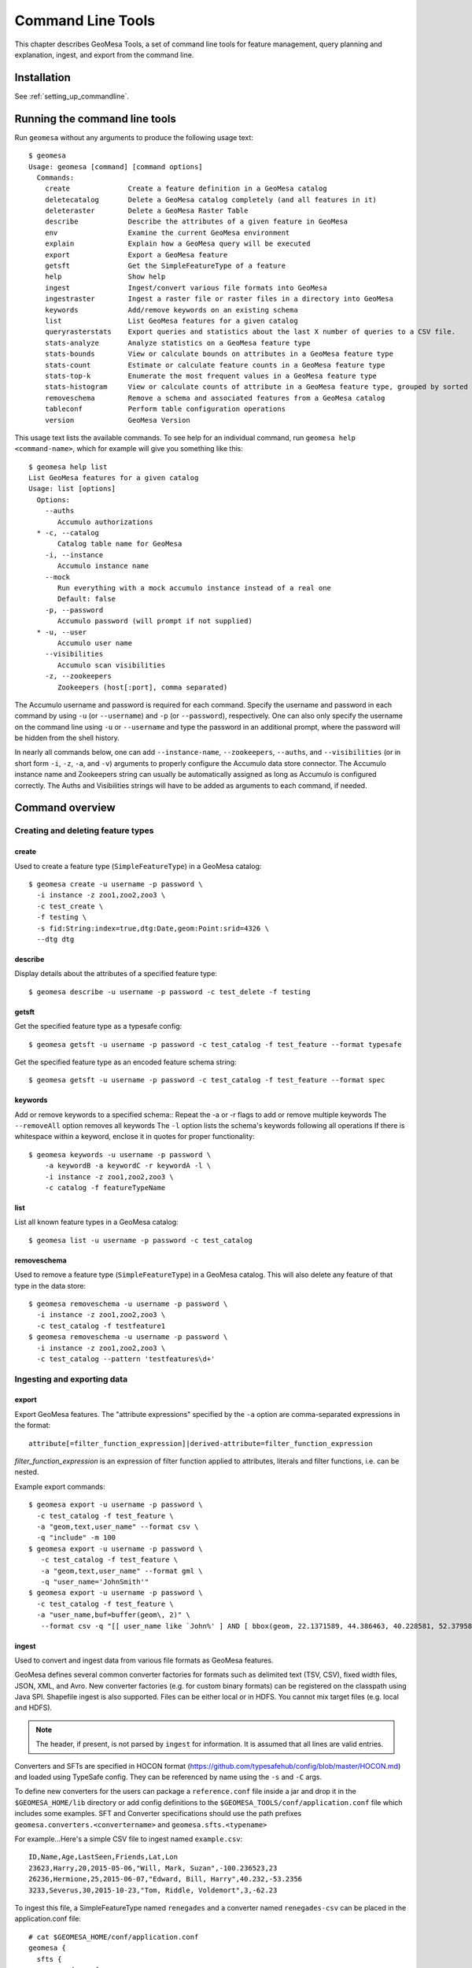 Command Line Tools
==================

This chapter describes GeoMesa Tools, a set of command line tools for feature
management, query planning and explanation, ingest, and export from
the command line.

Installation
------------

See :ref:`setting_up_commandline`.

Running the command line tools
------------------------------

Run ``geomesa`` without any arguments to produce the following usage text::

    $ geomesa
    Usage: geomesa [command] [command options]
      Commands:
        create              Create a feature definition in a GeoMesa catalog
        deletecatalog       Delete a GeoMesa catalog completely (and all features in it)
        deleteraster        Delete a GeoMesa Raster Table
        describe            Describe the attributes of a given feature in GeoMesa
        env                 Examine the current GeoMesa environment
        explain             Explain how a GeoMesa query will be executed
        export              Export a GeoMesa feature
        getsft              Get the SimpleFeatureType of a feature
        help                Show help
        ingest              Ingest/convert various file formats into GeoMesa
        ingestraster        Ingest a raster file or raster files in a directory into GeoMesa
        keywords            Add/remove keywords on an existing schema
        list                List GeoMesa features for a given catalog
        queryrasterstats    Export queries and statistics about the last X number of queries to a CSV file.
        stats-analyze       Analyze statistics on a GeoMesa feature type
        stats-bounds        View or calculate bounds on attributes in a GeoMesa feature type
        stats-count         Estimate or calculate feature counts in a GeoMesa feature type
        stats-top-k         Enumerate the most frequent values in a GeoMesa feature type
        stats-histogram     View or calculate counts of attribute in a GeoMesa feature type, grouped by sorted values
        removeschema        Remove a schema and associated features from a GeoMesa catalog
        tableconf           Perform table configuration operations
        version             GeoMesa Version

This usage text lists the available commands. To see help for an individual command,
run ``geomesa help <command-name>``, which for example will give you something like this::

    $ geomesa help list
    List GeoMesa features for a given catalog
    Usage: list [options]
      Options:
        --auths
           Accumulo authorizations
      * -c, --catalog
           Catalog table name for GeoMesa
        -i, --instance
           Accumulo instance name
        --mock
           Run everything with a mock accumulo instance instead of a real one
           Default: false
        -p, --password
           Accumulo password (will prompt if not supplied)
      * -u, --user
           Accumulo user name
        --visibilities
           Accumulo scan visibilities
        -z, --zookeepers
           Zookeepers (host[:port], comma separated)

The Accumulo username and password is required for each command. Specify the
username and password in each command by using ``-u`` (or ``--username``) and ``-p`` (or
``--password``), respectively. One can also only specify the username on the
command line using ``-u`` or ``--username`` and type the password in an additional
prompt, where the password will be hidden from the shell history.

In nearly all commands below, one can add ``--instance-name``, ``--zookeepers``,
``--auths``, and ``--visibilities`` (or in short form ``-i``, ``-z``, ``-a``, and ``-v``) arguments
to properly configure the Accumulo data store connector. The Accumulo instance
name and Zookeepers string can usually be automatically assigned as long as
Accumulo is configured correctly. The Auths and Visibilities strings will have
to be added as arguments to each command, if needed.

Command overview
----------------
Creating and deleting feature types
^^^^^^^^^^^^^^^^^^^^^^^^^^^^^^^^^^^

create
~~~~~~

Used to create a feature type (``SimpleFeatureType``)  in a GeoMesa catalog::

    $ geomesa create -u username -p password \
      -i instance -z zoo1,zoo2,zoo3 \
      -c test_create \
      -f testing \
      -s fid:String:index=true,dtg:Date,geom:Point:srid=4326 \
      --dtg dtg


describe
~~~~~~~~

Display details about the attributes of a specified feature type::

    $ geomesa describe -u username -p password -c test_delete -f testing

getsft
~~~~~~

Get the specified feature type as a typesafe config::

    $ geomesa getsft -u username -p password -c test_catalog -f test_feature --format typesafe

Get the specified feature type as an encoded feature schema string::

    $ geomesa getsft -u username -p password -c test_catalog -f test_feature --format spec

keywords
~~~~~~~~

Add or remove keywords to a specified schema::
Repeat the -a or -r flags to add or remove multiple keywords
The ``--removeAll`` option removes all keywords
The ``-l`` option lists the schema's keywords following all operations
If there is whitespace within a keyword, enclose it in quotes for proper functionality::

    $ geomesa keywords -u username -p password \
        -a keywordB -a keywordC -r keywordA -l \
        -i instance -z zoo1,zoo2,zoo3 \
        -c catalog -f featureTypeName

list
~~~~

List all known feature types in a GeoMesa catalog::

    $ geomesa list -u username -p password -c test_catalog

removeschema
~~~~~~~~~~~~

Used to remove a feature type (``SimpleFeatureType``) in a GeoMesa catalog. This will also delete any feature of that type in the data store::

    $ geomesa removeschema -u username -p password \
      -i instance -z zoo1,zoo2,zoo3 \
      -c test_catalog -f testfeature1
    $ geomesa removeschema -u username -p password \
      -i instance -z zoo1,zoo2,zoo3 \
      -c test_catalog --pattern 'testfeatures\d+'

Ingesting and exporting data
^^^^^^^^^^^^^^^^^^^^^^^^^^^^

.. _export:

export
~~~~~~

Export GeoMesa features. The "attribute expressions" specified by the ``-a`` option are comma-separated expressions 
in the format::
    
    attribute[=filter_function_expression]|derived-attribute=filter_function_expression
    
`filter_function_expression` is an expression of filter function applied to attributes, literals and filter functions, i.e. can be nested.

Example export commands::

    $ geomesa export -u username -p password \
      -c test_catalog -f test_feature \
      -a "geom,text,user_name" --format csv \
      -q "include" -m 100
    $ geomesa export -u username -p password \
       -c test_catalog -f test_feature \
       -a "geom,text,user_name" --format gml \
       -q "user_name='JohnSmith'"
    $ geomesa export -u username -p password \
      -c test_catalog -f test_feature \
      -a "user_name,buf=buffer(geom\, 2)" \
       --format csv -q "[[ user_name like `John%' ] AND [ bbox(geom, 22.1371589, 44.386463, 40.228581, 52.379581, 'EPSG:4326') ]]"

.. _ingest:

ingest
~~~~~~

Used to convert and ingest data from various file formats as GeoMesa features.

GeoMesa defines several common converter factories for formats such as delimited text
(TSV, CSV), fixed width files, JSON, XML, and Avro. New converter factories (e.g. for custom binary formats) can be
registered on the classpath using Java SPI. Shapefile ingest is also supported. Files can be either local or in HDFS.
You cannot mix target files (e.g. local and HDFS).

.. note::

    The header, if present, is not parsed by ``ingest`` for information. It is assumed that all lines are valid entries.

Converters and SFTs are specified in HOCON format (https://github.com/typesafehub/config/blob/master/HOCON.md) and
loaded using TypeSafe config. They can be referenced by name using the ``-s`` and ``-C`` args.

To define new converters for the users can package a ``reference.conf`` file inside a jar and drop it in the
``$GEOMESA_HOME/lib`` directory or add config definitions to the ``$GEOMESA_TOOLS/conf/application.conf`` file which
includes some examples. SFT and Converter specifications should use the path prefixes
``geomesa.converters.<convertername>`` and ``geomesa.sfts.<typename>``

For example...Here's a simple CSV file to ingest named ``example.csv``::

    ID,Name,Age,LastSeen,Friends,Lat,Lon
    23623,Harry,20,2015-05-06,"Will, Mark, Suzan",-100.236523,23
    26236,Hermione,25,2015-06-07,"Edward, Bill, Harry",40.232,-53.2356
    3233,Severus,30,2015-10-23,"Tom, Riddle, Voldemort",3,-62.23

To ingest this file, a SimpleFeatureType named ``renegades`` and a converter named ``renegades-csv`` can be placed in
the application.conf file::

    # cat $GEOMESA_HOME/conf/application.conf
    geomesa {
      sfts {
        renegades = {
          attributes = [
            { name = "id",       type = "Integer",      index = false                             }
            { name = "name",     type = "String",       index = true                              }
            { name = "age",      type = "Integer",      index = false                             }
            { name = "lastseen", type = "Date",         index = true                              }
            { name = "friends",  type = "List[String]", index = true                              }
            { name = "geom",     type = "Point",        index = true, srid = 4326, default = true }
          ]
        }
      }
      converters {
        renegades-csv = {
          type   = "delimited-text"
          format = "CSV"
          options {
            skip-lines = 1 //skip the header
          }
          id-field = "toString($id)"
          fields = [
            { name = "id",       transform = "$1::int"                 }
            { name = "name",     transform = "$2::string"              }
            { name = "age",      transform = "$3::int"                 }
            { name = "lastseen", transform = "date('YYYY-MM-dd', $4)"  }
            { name = "friends",  transform = "parseList('string', $5)" }
            { name = "lon",      transform = "$6::double"              }
            { name = "lat",      transform = "$7::double"              }
            { name = "geom",     transform = "point($lon, $lat)"       }
          ]
        }
      }
    }


The SFT and Converter can be referenced by name and the following commands can ingest the file::

    $ geomesa ingest -u username -p password \
      -c geomesa_catalog -i instance \
      -s renegates -C renegades-csv example1.csv
    # use the Hadoop file system instead
    $ geomesa ingest -u username -p password \
      -c geomesa_catalog -i instance \
      -s renegades -C renegades-csv hdfs:///some/hdfs/path/to/example1.csv

SFT and Converter configs can also be provided as strings or filenames to the ``-s`` and ``-C`` arguments. The syntax is
very similar to the ``application.conf`` and ``reference.conf`` format. Config specifications must be nested using the
paths ``geomesa.converters.<convertername>`` and ``geomesa.sfts.<typename>`` as shown below::

    # A nested SFT config provided as a string or file to the -s argument specifying
    # a type named "renegades"
    #
    # cat /tmp/renegades.sft
    geomesa.sfts.renegades = {
      attributes = [
        { name = "id",       type = "Integer",      index = false                             }
        { name = "name",     type = "String",       index = true                              }
        { name = "age",      type = "Integer",      index = false                             }
        { name = "lastseen", type = "Date",         index = true                              }
        { name = "friends",  type = "List[String]", index = true                              }
        { name = "geom",     type = "Point",        index = true, srid = 4326, default = true }
      ]
    }

Similarly, converter configurations must be nested when passing them directly to the ``-C`` argument::

    # a nested converter definition
    # cat /tmp/renegades.convert
    geomesa.converters.renegades-csv = {
      type   = "delimited-text"
      format = "CSV"
      options {
        skip-lines = 0 // don't skip lines in distributed ingest
      }
      id-field = "toString($id)"
      fields = [
        { name = "id",       transform = "$1::int"                 }
        { name = "name",     transform = "$2::string"              }
        { name = "age",      transform = "$3::int"                 }
        { name = "lastseen", transform = "date('YYYY-MM-dd', $4)"  }
        { name = "friends",  transform = "parseList('string', $5)" }
        { name = "lon",      transform = "$6::double"              }
        { name = "lat",      transform = "$7::double"              }
        { name = "geom",     transform = "point($lon, $lat)"       }
      ]
    }

Using the SFT and Converter config files we can then ingest our csv file with this command::

    # ingest command
    geomesa ingest -u username -p password -c geomesa_catalog -i instance -s /tmp/renegades.sft -C /tmp/renegades.convert hdfs:///some/hdfs/path/to/example.csv


For more documentation on converter configuration, refer to the the ``geomesa-$VERSION/docs/README-convert.md`` file
in the binary distribution.

Shape files may also be ingested::

    $ geomesa ingest -u username -p password -c test_catalog -f shapeFileFeatureName /some/path/to/file.shp

**Enabling S3 Ingest**

Hadoop ships with an implementation of a S3 filesystems that can be enabled in the Hadoop configuration used with GeoMesa Tools. GeoMesa Tools can perform ingest using both the second-generation (`s3n`) and third-generation (`s3a`) filesystems. Edit the `$HADOOP_CONF_DIR/core-site.xml` file in your Hadoop installation, as shown below. These instructions apply to Hadoop 2.5.0 and higher. Note that you must have the environment variable ``HADOOP_MAPRED_HOME`` set properly in your environment. Some configurations can substitute ``HADOOP_PREFIX`` in the classpath values below.

.. note:: 

    Warning: AWS credentials are valueable. They pay for services and control read and write protection for data. If you are running GeoMesa on AWS EC2 instances, it is recommended to use s3a. With s3a, you can omit the Access Key Id and Secret Access keys from `core-site.xml` and rely on IAM roles.:

s3a::

    <!-- core-site.xml -->
    <property>
        <name>mapreduce.application.classpath</name>
        <value>$HADOOP_MAPRED_HOME/share/hadoop/mapreduce/*:$HADOOP_MAPRED_HOME/share/hadoop/mapreduce/lib/*:$HADOOP_MAPRED_HOME/share/hadoop/tools/lib/*</value>
        <description>The classpath specifically for mapreduce jobs. This override is neeeded so that s3 URLs work on hadoop 2.6.0+</description>
    </property>

    <!-- OMIT these keys if running on AWS EC2; use IAM roles instead -->
    <property>
        <name>fs.s3a.access.key</name>
        <value>XXXX YOURS HERE</value>
    </property>
    <property>
        <name>fs.s3a.secret.key</name>
        <value>XXXX YOURS HERE</value>
        <description>Valueable credential - do not commit to CM</description>
    </property>
 


After you have enabled S3 in your Hadoop configuration you can ingest with GeoMesa tools. Note that you can still use the Kleene star (*) with S3.:

    geomesa ingest -u username -p password -c geomesa_catalog -i instance -s yourspec -C convert s3a://bucket/path/file* 

s3n::

    <!-- core-site.xml -->
    <!-- Note that you need to make sure HADOOP_MAPRED_HOME is set or some other way of getting this on the classpath -->
    <property>
        <name>mapreduce.application.classpath</name>
        <value>$HADOOP_MAPRED_HOME/share/hadoop/mapreduce/*:$HADOOP_MAPRED_HOME/share/hadoop/mapreduce/lib/*:$HADOOP_MAPRED_HOME/share/hadoop/tools/lib/*</value>
        <description>The classpath specifically for mapreduce jobs. This override is needed so that s3 URLs work on hadoop 2.6.0+</description>
    </property>
    <property>
        <name>fs.s3n.impl</name>
        <value>org.apache.hadoop.fs.s3native.NativeS3FileSystem</value>
        <description>Tell hadoop which class to use to access s3 URLs. This change became necessary in hadoop 2.6.0</description>
    </property>
    <property>
        <name>fs.s3n.awsAccessKeyId</name>
        <value>XXXX YOURS HERE</value>
    </property>
    <property>
        <name>fs.s3n.awsSecretAccessKey</name>
        <value>XXXX YOURS HERE</value>
    </property>

S3n paths are prefixed in hadoop with ``s3n://`` as shown below::

    geomesa ingest -u username -p password -c geomesa_catalog -i instance -s yourspec -C convert s3n://bucket/path/file s3n://bucket/path/*



Working with raster data
^^^^^^^^^^^^^^^^^^^^^^^^

deleteraster
~~~~~~~~~~~~

Delete a given GeoMesa raster table::

    $ geomesa deleteraster -u username -p password -t somerastertable -f

ingestraster
~~~~~~~~~~~~

Ingest one or multiple raster image files into Geomesa. Input files, GeoTIFF or
DTED, should be located on the local file system. 

.. note:: 

    Make sure GDAL is installed when doing chunking, which depends on the GDAL utility ``gdal_translate``.

    Input raster files are assumed to have CRS set to EPSG:4326. For non-EPSG:4326 files, they need to be converted into
    EPSG:4326 raster files before ingestion. An example of doing conversion with GDAL utility is ``gdalwarp -t_srs EPSG:4326
    input_file out_file``.

Example usage::

    $ geomesa ingestraster -u username -p password -t geomesa_raster -f /some/local/path/to/raster.tif

queryrasterstats
~~~~~~~~~~~~~~~~

Export queries and statistics about the `n` most recent raster queries to a CSV file::

    $ geomesa queryrasterstats -u username -p password -t somerastertable -n 10


Performing system administration tasks
^^^^^^^^^^^^^^^^^^^^^^^^^^^^^^^^^^^^^^

deletecatalog
~~~~~~~~~~~~~

Delete a GeoMesa catalog table completely, along with all features in it.::

    $ geomesa deletecatalog -u username -p password -i instance -z zoo1,zoo2,zoo3 -c test_catalog
 
env
~~~

Examines the current GeoMesa tools environment, and prints out simple feature types converters that 
are available on the current classpath. The available types can be used for ingestion; see the :ref:`ingest` command.

Example usage::

    $ geomesa env

explain
~~~~~~~

Explain how a given GeoMesa query will be executed::

    $ geomesa explain -u username -p password \
      -c test_catalog -f test_feature \
      -q "INTERSECTS(geom, POLYGON ((41 28, 42 28, 42 29, 41 29, 41 28)))"

stats-analyze
~~~~~~~~~~~~~

Analyze statistics for your data set. This may improve query planning.

Example usage::

    $ geomesa stats-analyze -u username -p password -c geomesa.data -f twitter
      Running stat analysis for feature type twitter...
      Stats analyzed:
        Total features: 8852601
        Bounds for geom: [ -171.75, -45.5903996, 157.7302, 89.99997102 ] cardinality: 2119237
        Bounds for dtg: [ '2016-02-01T00:09:12.000Z' to '2016-03-01T00:21:02.000Z' ] cardinality: 2161132
        Bounds for user_id: [ '100000215' to '99999502' ] cardinality: 861283
      Use 'stats-histogram' or 'stats-count' commands for more details

stats-bounds
~~~~~~~~~~~~

Displays the bounds of your data for different attributes. You can use pre-calculated stats for a quick
estimation, or get the definitive result by querying the data set using the '--no-cache' flag.

Example usage::

    $ geomesa stats-bounds -u username -p password -i instance -z zoo1,zoo2,zoo3 \
        -c geomesa.data -f twitter
      user_id [ 100000215 to 99999502 ] cardinality: 861283
      user_name [ unavailable ]
      text [ unavailable ]
      dtg [ 2016-02-01T00:09:12.000Z to 2016-03-01T00:21:02.000Z ] cardinality: 2161132
      geom [ -171.75, -45.5903996, 157.7302, 89.99997102 ] cardinality: 2119237

    $ geomesa stats-bounds -u username -p password -i instance -z zoo1,zoo2,zoo3 \
        -c geomesa.data -f twitter --no-cache \
        -q 'BBOX(geom,-70,45,-60,55) AND dtg DURING 2016-02-02T00:00:00.000Z/2016-02-03T00:00:00.000Z'
      Running stat query...
        user_id [ 1011811424 to 99124417 ] cardinality: 115
        user_name [ bar_user to foo_user ] cardinality: 113
        text [ bar to foo ] cardinality: 180
        dtg [ 2016-02-02T00:01:07.000Z to 2016-02-02T23:59:41.000Z ] cardinality: 178
        geom [ -69.87212338, 45.01259299, -60.08925, 53.8868369 ] cardinality: 155

stats-count
~~~~~~~~~~~

Counts the features in your data set. You can count total features, or features that match a CQL filter.
You can use pre-calculated stats for a quick estimation, or get the definitive result by querying the
data set using the '--no-cache' flag.

Example usage::

    $ geomesa stats-count -u username -p password -i instance -z zoo1,zoo2,zoo3 \
        -c geomesa.data -f twitter
      Estimated count: 8852601

    $ geomesa stats-count -u username -p password -i instance -z zoo1,zoo2,zoo3 \
        -c geomesa.data -f twitter \
        -q 'BBOX(geom,-70,45,-60,55) AND dtg DURING 2016-02-02T00:00:00.000Z/2016-02-03T00:00:00.000Z'
      Estimated count: 2681

    $ geomesa stats-count -u username -p password -i instance -z zoo1,zoo2,zoo3 \
        -c geomesa.data -f twitter --no-cache \
        -q 'BBOX(geom,-70,45,-60,55) AND dtg DURING 2016-02-02T00:00:00.000Z/2016-02-03T00:00:00.000Z'
      Running stat query...
      Count: 182


stats-top-k
~~~~~~~~~~~

Enumerates the values for attributes in your data set. You can enumerate all values for all features,
or only values for features that match a CQL filter.

Example usage::

    $ geomesa stats-top-k -u username -p password -i instance -z zoo1,zoo2,zoo3 \
        -c geomesa.data -f twitter -a user_id -k 10
      Top values for 'user_id':
        3144822634 (26681)
        388009236 (20553)
        497145453 (19858)
        563319506 (15848)
        2841269945 (15763)
        2924224280 (15731)
        141302910 (15240)
        2587789764 (14811)
        56266341 (14487)
        889599440 (14330)

stats-histogram
~~~~~~~~~~~~~~~

Counts the features in your data set, grouped into sorted bins. You may specify the number of bins to group
attribute into. You can count total features, or features that match a CQL filter. You can use
pre-calculated stats for a quick estimation, or get the definitive result by querying the
data set using the '--no-cache' flag.

If you query a histogram for a geometry attribute, the result will be displayed in an ASCII heatmap.

Example usage::

    $ geomesa stats-histogram -u username -p password -i instance -z zoo1,zoo2,zoo3 \
        -c geomesa.data -f twitter -a dtg --bins 10
      Binned histogram for 'dtg':
        [ 2016-02-01T00:09:12.000Z to 2016-02-03T21:46:23.000Z ] 798968
        [ 2016-02-03T21:46:23.000Z to 2016-02-06T19:23:34.000Z ] 868019
        [ 2016-02-06T19:23:34.000Z to 2016-02-09T17:00:45.000Z ] 861720
        [ 2016-02-09T17:00:45.000Z to 2016-02-12T14:37:56.000Z ] 833473
        [ 2016-02-12T14:37:56.000Z to 2016-02-15T12:15:07.000Z ] 990292
        [ 2016-02-15T12:15:07.000Z to 2016-02-18T09:52:18.000Z ] 842434
        [ 2016-02-18T09:52:18.000Z to 2016-02-21T07:29:29.000Z ] 968936
        [ 2016-02-21T07:29:29.000Z to 2016-02-24T05:06:40.000Z ] 862808
        [ 2016-02-24T05:06:40.000Z to 2016-02-27T02:43:51.000Z ] 869208
        [ 2016-02-27T02:43:51.000Z to 2016-03-01T00:21:02.000Z ] 956743

    $ geomesa stats-histogram -u username -p password -i instance -z zoo1,zoo2,zoo3 \
        -c geomesa.data -f twitter -a dtg --bins 10 --no-cache
      Running stat query...
      Binned histogram for 'dtg':
        [ 2016-02-01T00:09:12.000Z to 2016-02-03T21:46:23.000Z ] 805620
        [ 2016-02-03T21:46:23.000Z to 2016-02-06T19:23:34.000Z ] 869361
        [ 2016-02-06T19:23:34.000Z to 2016-02-09T17:00:45.000Z ] 859868
        [ 2016-02-09T17:00:45.000Z to 2016-02-12T14:37:56.000Z ] 832458
        [ 2016-02-12T14:37:56.000Z to 2016-02-15T12:15:07.000Z ] 986829
        [ 2016-02-15T12:15:07.000Z to 2016-02-18T09:52:18.000Z ] 841580
        [ 2016-02-18T09:52:18.000Z to 2016-02-21T07:29:29.000Z ] 970460
        [ 2016-02-21T07:29:29.000Z to 2016-02-24T05:06:40.000Z ] 863484
        [ 2016-02-24T05:06:40.000Z to 2016-02-27T02:43:51.000Z ] 871742
        [ 2016-02-27T02:43:51.000Z to 2016-03-01T00:21:02.000Z ] 951199

tableconf
~~~~~~~~~

Perform various table configuration tasks. There are three sub-arguments:

 * **list** - List the configuration options for a GeoMesa table
 * **describe** - Describe a given configuration option for a table
 * **update** - Update a given configuration option for a table

Example commands::

    $ geomesa tableconf list -u username -p password \
      -c test_catalog -f test_feature -t st_idx
    $ geomesa tableconf describe -u username -p password \
      -c test_catalog -f test_feature -t attr_idx \
      --param table.bloom.enabled
    $ geomesa tableconf update -u username -p password \
      -c test_catalog -f test_feature -t records \
      --param table.bloom.enabled -n true

version
~~~~~~~

Prints out the version, git branch, and commit ID that the tools were built with::

    $ geomesa version


Kafka command line tools
------------------------

Run ``geomesa-kafka`` without any arguments to produce the following usage text::

    $ geomesa-kafka
      Usage: geomesa-kafka [command] [command options]
        Commands:
          create          Create a feature definition in GeoMesa
          describe        Describe the attributes of a given feature in GeoMesa
          help            Show help
          list            List GeoMesa features for a given zkPath
          listen          Listen to a GeoMesa Kafka topic
          removeschema    Remove a schema and associated features from GeoMesa
          version         GeoMesa Version

This usage text lists the available commands. To see help for an individual command,
run ``geomesa-kafka help <command-name>``, which for example will give you something like this::

    $ geomesa-kafka help list
      List GeoMesa features for a given zkPath
      Usage: list [options]
        Options:
        * -b, --brokers
             Brokers (host:port, comma separated)
          -p, --zkpath
             Zookeeper path where feature schemas are saved
        * -z, --zookeepers
             Zookeepers (host[:port], comma separated)

Command overview
^^^^^^^^^^^^^^^^

create
~~~~~~

Used to create a feature type (``SimpleFeatureType``) at the specified zkpath::

    $ geomesa-kafka create -f testfeature \
      -z zoo1,zoo2,zoo3 \
      -b broker1:9092,broker2:9092 \
      -s fid:String:index=true,dtg:Date,geom:Point:srid=4326 \
      -p /geomesa/ds/kafka

describe
~~~~~~~~

Display details about the attributes of a specified feature type::

    $ geomesa-kafka describe -f testfeature -z zoo1,zoo2,zoo3 -b broker1:9092,broker2:9092 -p /geomesa/ds/kafka

list
~~~~

List all known feature types in Kafka::

    $ geomesa-kafka list -z zoo1,zoo2,zoo3 -b broker1:9092,broker2:9092

If no zkpath parameter is specified, the list command will search all of zookeeper for potential feature types.

listen
~~~~~~

Logs out the messages written to a topic corresponding to the passed in feature type.

    $ geomesa-kafka listen -f testfeature \
      -z zoo1,zoo2,zoo3 \
      -b broker1:9092,broker2:9092 \
      -p /geomesa/ds/kafka \
      --from-beginning

removeschema
~~~~~~~~~~~~

Used to remove a feature type (``SimpleFeatureType``) in a GeoMesa catalog. This will also delete any feature of that type in the data store::

    $ geomesa-kafka removeschema -f testfeature \
      -z zoo1,zoo2,zoo3 \
      -b broker1:9092,broker2:9092 \
      -p /geomesa/ds/kafka
    $ geomesa-kafka removeschema --pattern 'testfeature\d+' \
      -z zoo1,zoo2,zoo3 \
      -b broker1:9092,broker2:9092 \
      -p /geomesa/ds/kafka

version
~~~~~~~

Prints out the version, git branch, and commit ID that the tools were built with::

    $ geomesa version
